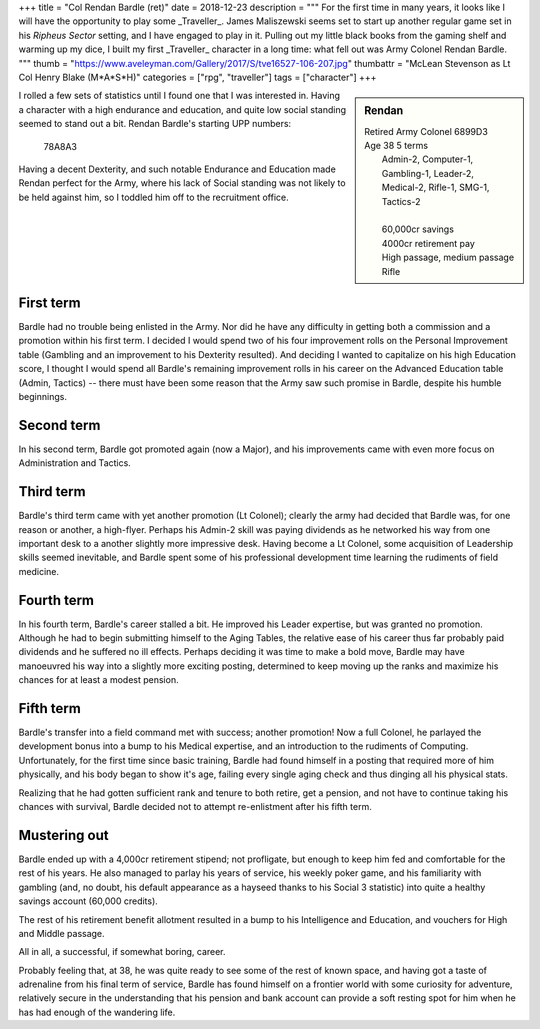+++
title = "Col Rendan Bardle (ret)"
date = 2018-12-23
description = """
For the first time in many years, it looks like I will have the opportunity to
play some _Traveller_. James Maliszewski seems set to start up another regular
game set in his *Ripheus Sector* setting, and I have engaged to play in
it. Pulling out my little black books from the gaming shelf and warming up my
dice, I built my first _Traveller_ character in a long time: what fell out was
Army Colonel Rendan Bardle.
"""
thumb = "https://www.aveleyman.com/Gallery/2017/S/tve16527-106-207.jpg"
thumbattr = "McLean Stevenson as Lt Col Henry Blake (M*A*S*H)"
categories = ["rpg", "traveller"]
tags = ["character"]
+++

.. sidebar:: Rendan
   :class: titleless

   | Retired Army Colonel    6899D3
   | Age 38  5 terms
   |   Admin-2, Computer-1, Gambling-1, Leader-2,
   |   Medical-2, Rifle-1, SMG-1, Tactics-2
   |
   |   60,000cr savings
   |   4000cr retirement pay
   |   High passage, medium passage
   |   Rifle

I rolled a few sets of statistics until I found one that I was interested
in. Having a character with a high endurance and education, and quite low
social standing seemed to stand out a bit. Rendan Bardle's starting UPP
numbers:

  78A8A3

Having a decent Dexterity, and such notable Endurance and Education made Rendan
perfect for the Army, where his lack of Social standing was not likely to be
held against him, so I toddled him off to the recruitment office.


First term
----------
Bardle had no trouble being enlisted in the Army. Nor did he have any
difficulty in getting both a commission and a promotion within his first
term. I decided I would spend two of his four improvement rolls on the Personal
Improvement table (Gambling and an improvement to his Dexterity resulted). And
deciding I wanted to capitalize on his high Education score, I thought I would
spend all Bardle's remaining improvement rolls in his career on the Advanced
Education table (Admin, Tactics) -- there must have been some reason that the
Army saw such promise in Bardle, despite his humble beginnings.

Second term
-----------
In his second term, Bardle got promoted again (now a Major), and his
improvements came with even more focus on Administration and Tactics.

Third term
----------
Bardle's third term came with yet another promotion (Lt Colonel); clearly the
army had decided that Bardle was, for one reason or another, a
high-flyer. Perhaps his Admin-2 skill was paying dividends as he networked his
way from one important desk to a another slightly more impressive desk. Having
become a Lt Colonel, some acquisition of Leadership skills seemed inevitable,
and Bardle spent some of his professional development time learning the
rudiments of field medicine.

Fourth term
-----------
In his fourth term, Bardle's career stalled a bit. He improved his Leader
expertise, but was granted no promotion. Although he had to begin submitting
himself to the Aging Tables, the relative ease of his career thus far probably
paid dividends and he suffered no ill effects. Perhaps deciding it was time to
make a bold move, Bardle may have manoeuvred his way into a slightly more
exciting posting, determined to keep moving up the ranks and maximize his
chances for at least a modest pension.

Fifth term
----------
Bardle's transfer into a field command met with success; another promotion! Now
a full Colonel, he parlayed the development bonus into a bump to his Medical
expertise, and an introduction to the rudiments of Computing. Unfortunately,
for the first time since basic training, Bardle had found himself in a posting
that required more of him physically, and his body began to show it's age,
failing every single aging check and thus dinging all his physical stats.

Realizing that he had gotten sufficient rank and tenure to both retire, get a
pension, and not have to continue taking his chances with survival, Bardle
decided not to attempt re-enlistment after his fifth term.

Mustering out
-------------
Bardle ended up with a 4,000cr retirement stipend; not profligate, but enough
to keep him fed and comfortable for the rest of his years. He also managed to
parlay his years of service, his weekly poker game, and his familiarity with
gambling (and, no doubt, his default appearance as a hayseed thanks to his
Social 3 statistic) into quite a healthy savings account (60,000 credits).

The rest of his retirement benefit allotment resulted in a bump to his
Intelligence and Education, and vouchers for High and Middle passage.

All in all, a successful, if somewhat boring, career.

Probably feeling that, at 38, he was quite ready to see some of the rest of
known space, and having got a taste of adrenaline from his final term of
service, Bardle has found himself on a frontier world with some curiosity for
adventure, relatively secure in the understanding that his pension and bank
account can provide a soft resting spot for him when he has had enough of the
wandering life.

